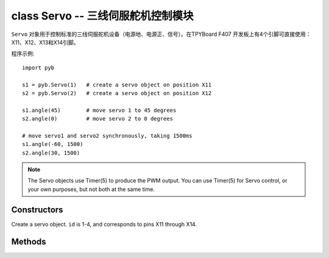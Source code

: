 

class Servo -- 三线伺服舵机控制模块
========================================

``Servo`` 对象用于控制标准的三线伺服舵机设备（电源地、电源正、信号）。在TPYBoard F407
开发板上有4个引脚可直接使用：X11、X12、X13和X14引脚。

程序示例::

    import pyb

    s1 = pyb.Servo(1)   # create a servo object on position X11
    s2 = pyb.Servo(2)   # create a servo object on position X12

    s1.angle(45)        # move servo 1 to 45 degrees
    s2.angle(0)         # move servo 2 to 0 degrees

    # move servo1 and servo2 synchronously, taking 1500ms
    s1.angle(-60, 1500)
    s2.angle(30, 1500)

.. note:: The Servo objects use Timer(5) to produce the PWM output.  You can
   use Timer(5) for Servo control, or your own purposes, but not both at the
   same time.

Constructors
------------

.. class:: pyb.Servo(id)

   Create a servo object.  ``id`` is 1-4, and corresponds to pins X11 through X14.


Methods
-------

.. method:: Servo.angle([angle, time=0])

   If no arguments are given, this function returns the current angle.

   If arguments are given, this function sets the angle of the servo:

     - ``angle`` is the angle to move to in degrees.
     - ``time`` is the number of milliseconds to take to get to the specified
       angle.  If omitted, then the servo moves as quickly as possible to its
       new position.

.. method:: Servo.speed([speed, time=0])

   If no arguments are given, this function returns the current speed.

   If arguments are given, this function sets the speed of the servo:

     - ``speed`` is the speed to change to, between -100 and 100.
     - ``time`` is the number of milliseconds to take to get to the specified
       speed.  If omitted, then the servo accelerates as quickly as possible.

.. method:: Servo.pulse_width([value])

   If no arguments are given, this function returns the current raw pulse-width
   value.

   If an argument is given, this function sets the raw pulse-width value.

.. method:: Servo.calibration([pulse_min, pulse_max, pulse_centre, [pulse_angle_90, pulse_speed_100]])

   If no arguments are given, this function returns the current calibration
   data, as a 5-tuple.

   If arguments are given, this function sets the timing calibration:

     - ``pulse_min`` is the minimum allowed pulse width.
     - ``pulse_max`` is the maximum allowed pulse width.
     - ``pulse_centre`` is the pulse width corresponding to the centre/zero position.
     - ``pulse_angle_90`` is the pulse width corresponding to 90 degrees.
     - ``pulse_speed_100`` is the pulse width corresponding to a speed of 100.

